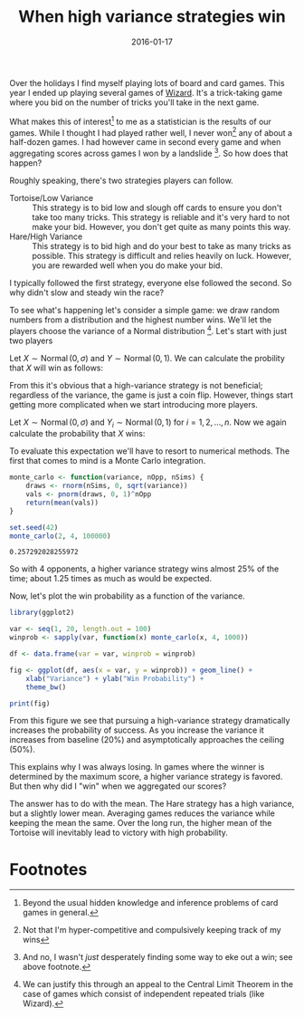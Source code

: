 #+OPTIONS: toc:nil num:nil todo:nil
#+LAYOUT: post
#+DATE: 2016-01-17
#+TITLE: When high variance strategies win
#+DESCRIPTION:
#+CATEGORIES:

Over the holidays I find myself playing lots of board and card games.
This year I ended up playing several games of [[https://en.wikipedia.org/wiki/Wizard_(card_game)][Wizard]]. It's a
trick-taking game where you bid on the number of tricks you'll take in
the next game.

What makes this of interest[fn:interest] to me as a statistician is
the results of our games. While I thought I had played rather well, I
never won[fn:won] any of about a half-dozen games. I had however came
in second every game and when aggregating scores across games I won by
a landslide [fn:landslide]. So how does that happen?

Roughly speaking, there's two strategies players can follow.

+ Tortoise/Low Variance :: This strategy is to bid low and slough off
     cards to ensure you don't take too many tricks. This strategy is
     reliable and it's very hard to not make your bid. However, you
     don't get quite as many points this way.
+ Hare/High Variance :: This strategy is to bid high and do your best
     to take as many tricks as possible. This strategy is difficult
     and relies heavily on luck. However, you are rewarded well when
     you do make your bid.

I typically followed the first strategy, everyone else followed the
second. So why didn't slow and steady win the race?

To see what's happening let's consider a simple game: we draw random
numbers from a distribution and the highest number wins. We'll let
the players choose the variance of a Normal
distribution [fn:normal]. Let's start with just two players

Let $X \sim \operatorname{Normal}(0, \sigma)$ and $Y \sim
\operatorname{Normal}(0, 1)$. We can calculate the probility that $X$
will win as follows:

\begin{align*}
  \Pr(X > Y) &= \Pr(0 > Y - X) \\
             &= \Phi(0) \\
             &= \frac{1}{2}
\end{align*}
  
From this it's obvious that a high-variance strategy is not
beneficial; regardless of the variance, the game is just a coin flip.
However, things start getting more complicated when we start
introducing more players.
  

Let $X \sim \operatorname{Normal}(0, \sigma)$ and $Y_{i} \sim
\operatorname{Normal}(0, 1)$ for $i = 1, 2, \dots, n$. Now we again
calculate the probability that $X$ wins: 

\begin{align*}
  \Pr(\cap_{i=1}^{n} X > Y_{i}) &= \Pr(X > \max{Y_{i}}) \\
                       &= E[\Phi(X)^{n}]
\end{align*}

To evaluate this expectation we'll have to resort to numerical
methods. The first that comes to mind is a Monte Carlo integration.

#+BEGIN_SRC R :exports both :session monte_carlo
  monte_carlo <- function(variance, nOpp, nSims) {
      draws <- rnorm(nSims, 0, sqrt(variance))
      vals <- pnorm(draws, 0, 1)^nOpp
      return(mean(vals))
  }

  set.seed(42)
  monte_carlo(2, 4, 100000)
#+END_SRC

#+RESULTS:
: 0.257292028255972

So with 4 opponents, a higher variance strategy wins almost 25% of
the time; about 1.25 times as much as would be expected.

Now, let's plot the win probability as a function of the variance.

#+BEGIN_SRC R :exports both :results output graphics :file img/win_prob_vs_variance.png :session monte_carlo
  library(ggplot2)

  var <- seq(1, 20, length.out = 100)
  winprob <- sapply(var, function(x) monte_carlo(x, 4, 1000))

  df <- data.frame(var = var, winprob = winprob)

  fig <- ggplot(df, aes(x = var, y = winprob)) + geom_line() +
      xlab("Variance") + ylab("Win Probability") + 
      theme_bw()

  print(fig)
#+END_SRC 

#+RESULTS:
[[file:img/win_prob_vs_variance.png]]

From this figure we see that pursuing a high-variance strategy
dramatically increases the probability of success. As you increase the
variance it increases from baseline (20%) and asymptotically
approaches the ceiling (50%).

This explains why I was always losing. In games where the winner is
determined by the maximum score, a higher variance strategy is
favored. But then why did I "win" when we aggregated our scores?

The answer has to do with the mean. The Hare strategy has a high
variance, but a slightly lower mean. Averaging games reduces the
variance while keeping the mean the same. Over the long run, the
higher mean of the Tortoise will inevitably lead to victory with high
probability.

* Footnotes

[fn:interest] Beyond the usual hidden knowledge and inference
problems of card games in general.

[fn:won] Not that I'm hyper-competitive and compulsively keeping track
of my wins

[fn:landslide] And no, I wasn't /just/ desperately finding some way to
eke out a win; see above footnote.

[fn:normal] We can justify this through an appeal to the Central Limit
Theorem in the case of games which consist of independent repeated
trials (like Wizard).
